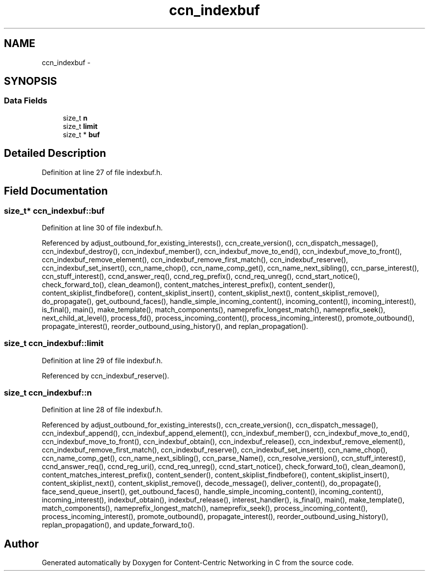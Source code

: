 .TH "ccn_indexbuf" 3 "4 Nov 2010" "Version 0.3.0" "Content-Centric Networking in C" \" -*- nroff -*-
.ad l
.nh
.SH NAME
ccn_indexbuf \- 
.SH SYNOPSIS
.br
.PP
.SS "Data Fields"

.in +1c
.ti -1c
.RI "size_t \fBn\fP"
.br
.ti -1c
.RI "size_t \fBlimit\fP"
.br
.ti -1c
.RI "size_t * \fBbuf\fP"
.br
.in -1c
.SH "Detailed Description"
.PP 
Definition at line 27 of file indexbuf.h.
.SH "Field Documentation"
.PP 
.SS "size_t* \fBccn_indexbuf::buf\fP"
.PP
Definition at line 30 of file indexbuf.h.
.PP
Referenced by adjust_outbound_for_existing_interests(), ccn_create_version(), ccn_dispatch_message(), ccn_indexbuf_destroy(), ccn_indexbuf_member(), ccn_indexbuf_move_to_end(), ccn_indexbuf_move_to_front(), ccn_indexbuf_remove_element(), ccn_indexbuf_remove_first_match(), ccn_indexbuf_reserve(), ccn_indexbuf_set_insert(), ccn_name_chop(), ccn_name_comp_get(), ccn_name_next_sibling(), ccn_parse_interest(), ccn_stuff_interest(), ccnd_answer_req(), ccnd_reg_prefix(), ccnd_req_unreg(), ccnd_start_notice(), check_forward_to(), clean_deamon(), content_matches_interest_prefix(), content_sender(), content_skiplist_findbefore(), content_skiplist_insert(), content_skiplist_next(), content_skiplist_remove(), do_propagate(), get_outbound_faces(), handle_simple_incoming_content(), incoming_content(), incoming_interest(), is_final(), main(), make_template(), match_components(), nameprefix_longest_match(), nameprefix_seek(), next_child_at_level(), process_fd(), process_incoming_content(), process_incoming_interest(), promote_outbound(), propagate_interest(), reorder_outbound_using_history(), and replan_propagation().
.SS "size_t \fBccn_indexbuf::limit\fP"
.PP
Definition at line 29 of file indexbuf.h.
.PP
Referenced by ccn_indexbuf_reserve().
.SS "size_t \fBccn_indexbuf::n\fP"
.PP
Definition at line 28 of file indexbuf.h.
.PP
Referenced by adjust_outbound_for_existing_interests(), ccn_create_version(), ccn_dispatch_message(), ccn_indexbuf_append(), ccn_indexbuf_append_element(), ccn_indexbuf_member(), ccn_indexbuf_move_to_end(), ccn_indexbuf_move_to_front(), ccn_indexbuf_obtain(), ccn_indexbuf_release(), ccn_indexbuf_remove_element(), ccn_indexbuf_remove_first_match(), ccn_indexbuf_reserve(), ccn_indexbuf_set_insert(), ccn_name_chop(), ccn_name_comp_get(), ccn_name_next_sibling(), ccn_parse_Name(), ccn_resolve_version(), ccn_stuff_interest(), ccnd_answer_req(), ccnd_reg_uri(), ccnd_req_unreg(), ccnd_start_notice(), check_forward_to(), clean_deamon(), content_matches_interest_prefix(), content_sender(), content_skiplist_findbefore(), content_skiplist_insert(), content_skiplist_next(), content_skiplist_remove(), decode_message(), deliver_content(), do_propagate(), face_send_queue_insert(), get_outbound_faces(), handle_simple_incoming_content(), incoming_content(), incoming_interest(), indexbuf_obtain(), indexbuf_release(), interest_handler(), is_final(), main(), make_template(), match_components(), nameprefix_longest_match(), nameprefix_seek(), process_incoming_content(), process_incoming_interest(), promote_outbound(), propagate_interest(), reorder_outbound_using_history(), replan_propagation(), and update_forward_to().

.SH "Author"
.PP 
Generated automatically by Doxygen for Content-Centric Networking in C from the source code.
